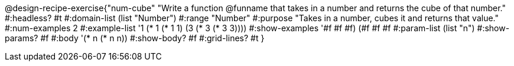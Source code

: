 @design-recipe-exercise{"num-cube" 
"Write a function @funname that takes in a number and returns the cube of that number."
	#:headless? #t
	#:domain-list (list "Number")
	#:range "Number"
	#:purpose "Takes in a number, cubes it and returns that value."
	#:num-examples 2
	#:example-list '((1 (* 1 (* 1 1)))
                 (3 (* 3 (* 3 3))))
	#:show-examples '((#f #f #f) (#f #f #f))
	#:param-list (list "n")
	#:show-params? #f
	#:body '(* n (* n n))
	#:show-body? #f
	#:grid-lines? #t 
}
